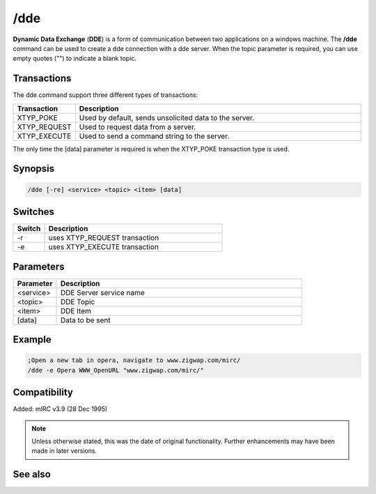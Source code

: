 /dde
====

**Dynamic Data Exchange** (**DDE**) is a form of communication between two applications on a windows machine. The **/dde** command can be used to create a dde connection with a dde server. When the topic parameter is required, you can use empty quotes ("") to indicate a blank topic.

Transactions
------------
The dde command support three different types of transactions:


.. list-table::
    :widths: 15 85
    :header-rows: 1

    * - Transaction
      - Description
    * - XTYP_POKE
      - Used by default, sends unsolicited data to the server.
    * - XTYP_REQUEST
      - Used to request data from a server.
    * - XTYP_EXECUTE
      - Used to send a command string to the server.

The only time the [data] parameter is required is when the XTYP_POKE transaction type is used.

Synopsis
--------

.. code:: text

    /dde [-re] <service> <topic> <item> [data]

Switches
--------

.. list-table::
    :widths: 15 85
    :header-rows: 1

    * - Switch
      - Description
    * - -r
      - uses XTYP_REQUEST transaction
    * - -e
      - uses XTYP_EXECUTE transaction

Parameters
----------

.. list-table::
    :widths: 15 85
    :header-rows: 1

    * - Parameter
      - Description
    * - <service>
      - DDE Server service name
    * - <topic>
      - DDE Topic
    * - <item>
      - DDE Item
    * - [data]
      - Data to be sent

Example
-------

.. code:: text

    ;Open a new tab in opera, navigate to www.zigwap.com/mirc/
    /dde -e Opera WWW_OpenURL "www.zigwap.com/mirc/"

Compatibility
-------------

Added: mIRC v3.9 (28 Dec 1995)

.. note:: Unless otherwise stated, this was the date of original functionality. Further enhancements may have been made in later versions.

See also
--------

.. hlist::
    :columns: 4

    * :doc:`$dde </identifiers/dde>`
    * :doc:`$isdde </identifiers/isdde>`
    * :doc:`$ddename </identifiers/ddename>`
    * :doc:`/ddeserver <ddeserver>`
